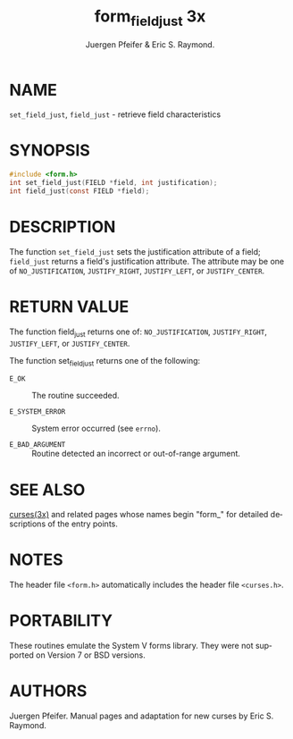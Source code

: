 #+TITLE: form_field_just 3x
#+AUTHOR: Juergen  Pfeifer & Eric S. Raymond.

#+LANGUAGE: en
#+STARTUP: showall

* NAME

  =set_field_just=, =field_just= - retrieve field characteristics

* SYNOPSIS

  #+BEGIN_SRC c
    #include <form.h>
    int set_field_just(FIELD *field, int justification);
    int field_just(const FIELD *field);
  #+END_SRC

* DESCRIPTION

  The function =set_field_just= sets the justification attribute of a
  field; =field_just= returns a field's justification attribute.  The
  attribute may be one of =NO_JUSTIFICATION=, =JUSTIFY_RIGHT=,
  =JUSTIFY_LEFT=, or =JUSTIFY_CENTER=.

* RETURN VALUE

  The function field_just returns one of: =NO_JUSTIFICATION=,
  =JUSTIFY_RIGHT=, =JUSTIFY_LEFT=, or =JUSTIFY_CENTER=.

  The function set_field_just returns one of the following:

  * =E_OK=           :: The routine succeeded.

  * =E_SYSTEM_ERROR= :: System error occurred (see =errno=).

  * =E_BAD_ARGUMENT= :: Routine detected an incorrect or out-of-range
                        argument.

* SEE ALSO

  [[file:ncurses.3x.org][curses(3x)]] and related pages whose names begin "form_" for detailed
  descriptions of the entry points.

* NOTES

  The header file =<form.h>= automatically includes the header file
  =<curses.h>=.

* PORTABILITY

  These routines emulate the System V forms library.  They were not
  supported on Version 7 or BSD versions.

* AUTHORS

  Juergen  Pfeifer.   Manual  pages  and  adaptation for new
  curses by Eric S. Raymond.
